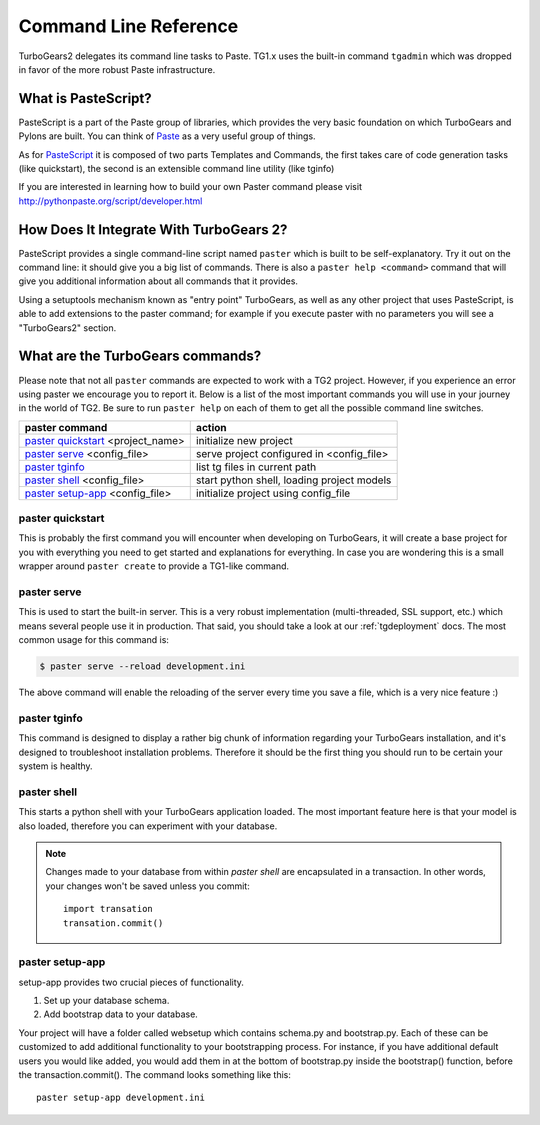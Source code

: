 .. _command_line_reference:

Command Line Reference
######################


TurboGears2 delegates its command line tasks to Paste.  TG1.x uses the
built-in command ``tgadmin`` which was dropped in favor of the more
robust Paste infrastructure.

What is PasteScript?
====================

PasteScript is a part of the Paste group of libraries, which provides
the very basic foundation on which TurboGears and Pylons are
built. You can think of Paste_ as a very useful group of things.

.. _Paste: http://pythonpaste.org/

As for PasteScript_ it is composed of two parts Templates and Commands,
the first takes care of code generation tasks (like quickstart), the
second is an extensible command line utility (like tginfo)

.. _PasteScript: http://pythonpaste.org/script/

If you are interested in learning how to build your own Paster command
please visit http://pythonpaste.org/script/developer.html

How Does It Integrate With TurboGears 2?
========================================

PasteScript provides a single command-line script named ``paster``
which is built to be self-explanatory.  Try it out on the command
line: it should give you a big list of commands. There is also a
``paster help <command>`` command that will give you additional
information about all commands that it provides.

Using a setuptools mechanism known as "entry point" TurboGears, as
well as any other project that uses PasteScript, is able to add
extensions to the paster command; for example if you execute paster
with no parameters you will see a "TurboGears2" section.

.. _commandline-reference:

What are the TurboGears commands?
==================================

Please note that not all ``paster`` commands are expected to work with
a TG2 project. However, if you experience an error using paster we
encourage you to report it. Below is a list of the most important
commands you will use in your journey in the world of TG2. Be sure to
run ``paster help`` on each of them to get all the possible command
line switches.

====================================  ===========================================
paster command                        action
====================================  ===========================================
`paster quickstart`_ <project_name>   initialize new project
`paster serve`_  <config_file>        serve project configured in <config_file>
`paster tginfo`_                      list tg files in current path 
`paster shell`_ <config_file>         start python shell, loading project models
`paster setup-app`_  <config_file>    initialize project using config_file
====================================  ===========================================


.. _paster quickstart:

paster quickstart
------------------

This is probably the first command you will encounter when developing
on TurboGears, it will create a base project for you with everything
you need to get started and explanations for everything. In case you
are wondering this is a small wrapper around ``paster create`` to
provide a TG1-like command.

.. _paster serve:

paster serve
------------

This is used to start the built-in server.  This is a very robust
implementation (multi-threaded, SSL support, etc.) which means several
people use it in production. That said, you should take a look at our
:ref:`tgdeployment` docs. The most common usage for this command is:

.. code-block:: bash

     $ paster serve --reload development.ini

The above command will enable the reloading of the server every time
you save a file, which is a very nice feature :)

.. _paster tginfo:

paster tginfo
--------------

This command is designed to display a rather big chunk of information
regarding your TurboGears installation, and it's designed to
troubleshoot installation problems. Therefore it should be the first
thing you should run to be certain your system is healthy.

.. _paster shell:

paster shell
-------------

This starts a python shell with your TurboGears application
loaded. The most important feature here is that your model is also
loaded, therefore you can experiment with your database.

.. note::

    Changes made to your database from within `paster shell` are
    encapsulated in a transaction.  In other words, your changes won't
    be saved unless you commit::

        import transation
	transation.commit()

.. _paster setup-app:

paster setup-app
----------------

setup-app provides two crucial pieces of functionality.

1) Set up your database schema.
2) Add bootstrap data to your database.

Your project will have a folder called websetup which contains
schema.py and bootstrap.py. Each of these can be customized to add
additional functionality to your bootstrapping process.  For instance,
if you have additional default users you would like added, you would
add them in at the bottom of bootstrap.py inside the bootstrap()
function, before the transaction.commit().  The command looks
something like this::

     paster setup-app development.ini
